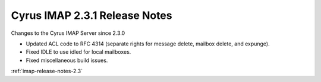 ==============================
Cyrus IMAP 2.3.1 Release Notes
==============================

Changes to the Cyrus IMAP Server since 2.3.0

*   Updated ACL code to RFC 4314 (separate rights for message delete, mailbox delete, and expunge).
*   Fixed IDLE to use idled for local mailboxes.
*   Fixed miscellaneous build issues.

:ref:`imap-release-notes-2.3`
